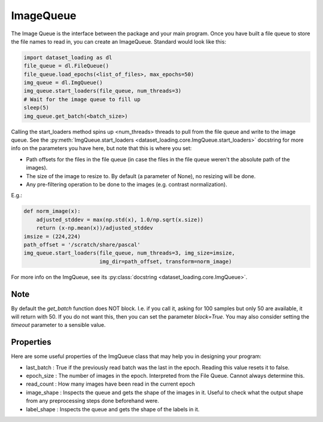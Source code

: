 .. _ImageQueue-label:

ImageQueue 
==========

The Image Queue is the interface between the package and your main program. 
Once you have built a file queue to store the file names to read in, you can
create an ImageQueue. Standard would look like this:

.. code:: python

    import dataset_loading as dl
    file_queue = dl.FileQueue()
    file_queue.load_epochs(<list_of_files>, max_epochs=50)
    img_queue = dl.ImgQueue()
    img_queue.start_loaders(file_queue, num_threads=3)
    # Wait for the image queue to fill up
    sleep(5)
    img_queue.get_batch(<batch_size>)

Calling the start_loaders method spins up <num_threads> threads to pull from the file
queue and write to the image queue. See the 
:py:meth:`ImgQueue.start_loaders <dataset_loading.core.ImgQueue.start_loaders>` 
docstring for more info on the parameters you have here, but note that this is
where you set:

- Path offsets for the files in the file queue (in case the files in the 
  file queue weren't the absolute path of the images). 
- The size of the image to resize to. By default (a parameter of None), no 
  resizing will be done. 
- Any pre-filtering operation to be done to the images (e.g. contrast 
  normalization). 

E.g.:
    
.. code:: python

    def norm_image(x):
        adjusted_stddev = max(np.std(x), 1.0/np.sqrt(x.size))
        return (x-np.mean(x))/adjusted_stddev
    imsize = (224,224)
    path_offset = '/scratch/share/pascal'
    img_queue.start_loaders(file_queue, num_threads=3, img_size=imsize, 
                            img_dir=path_offset, transform=norm_image)


For more info on the ImgQueue, see its 
:py:class:`docstring <dataset_loading.core.ImgQueue>`.

Note
----
By default the `get_batch` function does NOT block. I.e. if you call it, asking
for 100 samples but only 50 are available, it will return with 50. If you do
not want this, then you can set the parameter `block=True`. You may also
consider setting the `timeout` parameter to a sensible value.

.. _ImageQueue-properties-label:

Properties
----------
Here are some useful properties of the ImgQueue class that may help you in
designing your program:

- last_batch : True if the previously read batch was the last in the epoch.
  Reading this value resets it to false.
- epoch_size : The number of images in the epoch. Interpreted from the File
  Queue. Cannot always determine this.
- read_count : How many images have been read in the current epoch
- image_shape : Inspects the queue and gets the shape of the images in it.
  Useful to check what the output shape from any preprocessing steps done
  beforehand were.
- label_shape : Inspects the queue and gets the shape of the labels in it.
